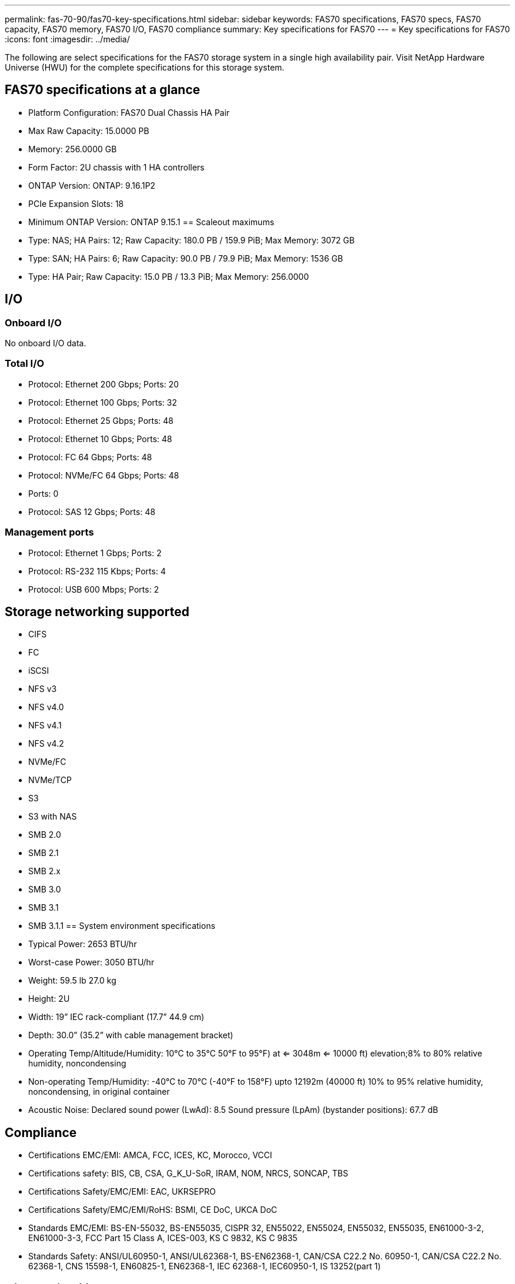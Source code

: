 ---
permalink: fas-70-90/fas70-key-specifications.html
sidebar: sidebar
keywords: FAS70 specifications, FAS70 specs, FAS70 capacity, FAS70 memory, FAS70 I/O, FAS70 compliance
summary: Key specifications for FAS70
---
= Key specifications for FAS70
:icons: font
:imagesdir: ../media/

[.lead]
The following are select specifications for the FAS70 storage system in a single high availability pair. Visit NetApp Hardware Universe (HWU) for the complete specifications for this storage system.

== FAS70 specifications at a glance

* Platform Configuration: FAS70 Dual Chassis HA Pair
* Max Raw Capacity: 15.0000 PB
* Memory: 256.0000 GB
* Form Factor: 2U chassis with 1 HA controllers 
* ONTAP Version: ONTAP: 9.16.1P2
* PCIe Expansion Slots: 18
* Minimum ONTAP Version: ONTAP 9.15.1
== Scaleout maximums
* Type: NAS; HA Pairs: 12; Raw Capacity: 180.0 PB / 159.9 PiB; Max Memory: 3072 GB
* Type: SAN; HA Pairs: 6; Raw Capacity: 90.0 PB / 79.9 PiB; Max Memory: 1536 GB
* Type: HA Pair; Raw Capacity: 15.0 PB / 13.3 PiB; Max Memory: 256.0000

== I/O

=== Onboard I/O
No onboard I/O data.

=== Total I/O
* Protocol: Ethernet 200 Gbps; Ports: 20
* Protocol: Ethernet 100 Gbps; Ports: 32
* Protocol: Ethernet 25 Gbps; Ports: 48
* Protocol: Ethernet 10 Gbps; Ports: 48
* Protocol: FC 64 Gbps; Ports: 48
* Protocol: NVMe/FC  64 Gbps; Ports: 48
* Ports: 0
* Protocol: SAS 12 Gbps; Ports: 48

=== Management ports
* Protocol: Ethernet 1 Gbps; Ports: 2
* Protocol: RS-232 115 Kbps; Ports: 4
* Protocol: USB 600 Mbps; Ports: 2

== Storage networking supported
* CIFS
* FC
* iSCSI
* NFS v3
* NFS v4.0
* NFS v4.1
* NFS v4.2
* NVMe/FC 
* NVMe/TCP
* S3
* S3 with NAS
* SMB 2.0
* SMB 2.1
* SMB 2.x
* SMB 3.0
* SMB 3.1
* SMB 3.1.1
== System environment specifications
* Typical Power: 2653 BTU/hr
* Worst-case Power: 3050 BTU/hr
* Weight: 59.5 lb
27.0 kg
* Height: 2U
* Width: 19” IEC rack-compliant (17.7” 44.9 cm)
* Depth: 30.0”
(35.2” with cable management bracket)
* Operating Temp/Altitude/Humidity: 10°C to 35°C
50°F to 
95°F) at
<= 3048m
<= 10000 ft) elevation;8% to 80%
relative humidity, noncondensing
* Non-operating Temp/Humidity: -40°C to 70°C (-40°F to 158°F) upto 12192m (40000 ft)
10% to 95%  relative humidity, noncondensing, in original container
* Acoustic Noise: Declared sound power (LwAd): 8.5
Sound pressure (LpAm) (bystander positions): 67.7 dB

== Compliance
* Certifications EMC/EMI: AMCA,
FCC,
ICES,
KC,
Morocco,
VCCI
* Certifications safety: BIS,
CB,
CSA,
G_K_U-SoR,
IRAM,
NOM,
NRCS,
SONCAP,
TBS
* Certifications Safety/EMC/EMI: EAC,
UKRSEPRO
* Certifications Safety/EMC/EMI/RoHS: BSMI,
CE DoC,
UKCA DoC
* Standards EMC/EMI: BS-EN-55032,
BS-EN55035,
CISPR 32,
EN55022,
EN55024,
EN55032,
EN55035,
EN61000-3-2,
EN61000-3-3,
FCC Part 15 Class A,
ICES-003,
KS C 9832,
KS C 9835
* Standards Safety: ANSI/UL60950-1,
ANSI/UL62368-1,
BS-EN62368-1,
CAN/CSA C22.2 No. 60950-1,
CAN/CSA C22.2 No. 62368-1,
CNS 15598-1,
EN60825-1,
EN62368-1,
IEC 62368-1,
IEC60950-1,
IS 13252(part 1)

== High availability
* Ethernet based baseboard management controller (BMC) and ONTAP management interface
* Redundant hot-swappable controllers
* Redundant hot-swappable power supplies
* SAS in-band management over SAS connections for external shelves
